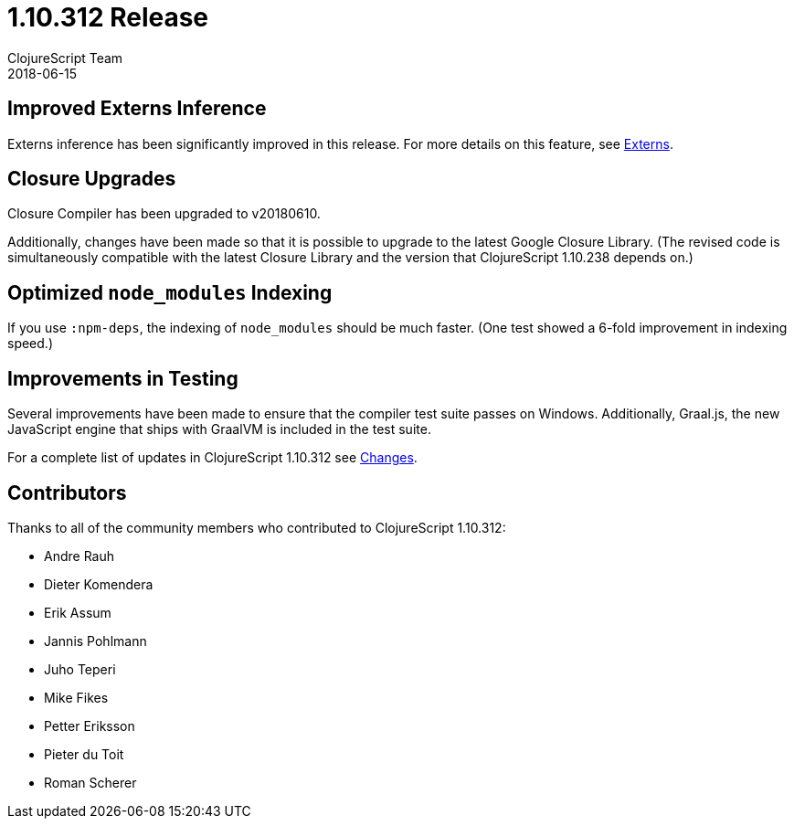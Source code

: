 = 1.10.312 Release
ClojureScript Team
2018-06-15
:jbake-type: post

ifdef::env-github,env-browser[:outfilesuffix: .adoc]

## Improved Externs Inference

Externs inference has been significantly improved in this release. For more details on this feature, see https://clojurescript.org/guides/externs[Externs].

## Closure Upgrades

Closure Compiler has been upgraded to v20180610.

Additionally, changes have been made so that it is possible to upgrade to the latest Google Closure Library. (The revised code is simultaneously compatible with the latest Closure Library and the version that ClojureScript 1.10.238 depends on.)

## Optimized `node_modules` Indexing

If you use `:npm-deps`, the indexing of `node_modules` should be much faster. (One test showed a 6-fold improvement in indexing speed.)

## Improvements in Testing

Several improvements have been made to ensure that the compiler test suite passes on Windows. Additionally, Graal.js, the new JavaScript engine that ships with GraalVM is included in the test suite.

For a complete list of updates in ClojureScript 1.10.312 see
https://github.com/clojure/clojurescript/blob/master/changes.md#110312[Changes].

## Contributors

Thanks to all of the community members who contributed to ClojureScript 1.10.312:

* Andre Rauh
* Dieter Komendera
* Erik Assum
* Jannis Pohlmann
* Juho Teperi
* Mike Fikes
* Petter Eriksson
* Pieter du Toit
* Roman Scherer
